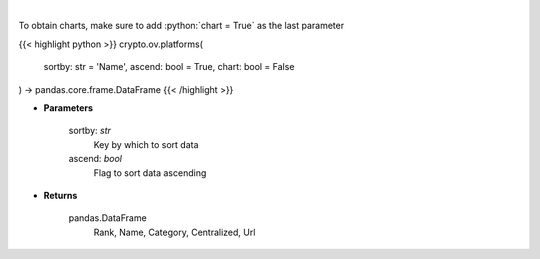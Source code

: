 .. role:: python(code)
    :language: python
    :class: highlight

|

.. raw:: html

    <h3>
    > Get list of financial platforms from CoinGecko API [Source: CoinGecko]
    </h3>

To obtain charts, make sure to add :python:`chart = True` as the last parameter

{{< highlight python >}}
crypto.ov.platforms(
    sortby: str = 'Name',
    ascend: bool = True,
    chart: bool = False
) -> pandas.core.frame.DataFrame
{{< /highlight >}}

* **Parameters**

    sortby: *str*
        Key by which to sort data
    ascend: *bool*
        Flag to sort data ascending

    
* **Returns**

    pandas.DataFrame
        Rank, Name, Category, Centralized, Url
    